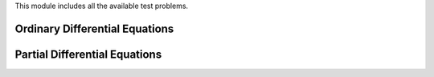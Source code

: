 

.. mat:module:: SSP_Tools.TestProblems

This module includes all the available test problems.


.. mat:class:: SSP_Tools.TestProblems.TestProblem

	This is the parent class for all the example problems in ``SSP_Tools``. It defines
	a basic interface that allows you to easily obtain approximations using a variety
	of numerical schemes.

	This is just a subset of available routines. Individual problems may extend this 
	interface with additional functions that perform tasks specific to that that
	problem. However, any script that exclusively calls these functions is garanteed to
	work with any problem whether it is an ODE or PDE.
	
	.. mat:method:: approximate(t, varargin)
		
		:param dt: time step increment
		:type dt: double
		:rtype: none
		
		Approximate the solution of the example problem at time `t`. 
		
		If no additional arguments are provided, the value of :math:`\Delta{t}` used 
		to step the approximation forward will be determined by the problem using sensible
		defaults.
		
		If a value is specified for `dt`, that value will be taken as :math:`\Delta{t}`.
		
	.. mat:method:: step(dt)
		
		Approximate the solution of the example problem at time :math:`t+\Delta{t}`
	
	.. mat:method:: get_domain(varargin)
	
		Returns the domain of the function.

	.. mat:method:: get_approximation(varargin)
	
		Returns the approximation of the example problem at the current time.
	
	.. mat:method:: get_exact_solution(varargin)
	
		Returns the exact solution of the example problem at the current time.
	
	.. mat:method:: get_error()
	
		Returns the pointwise error of the approximation at the current time.
	
	.. mat:method:: plot(varargin)
		
		:param with_exact: If true, overlay the exact solution
		:type with_exact: boolean
	
		Return a plot of the approximation at the current time. 
		
		This is a convenience function for quickly plotting solutions 
		without having to worry about the type of problem or the shape
		of the domain.
	
	.. mat:method:: copy()
	
		Return a copy of the example problem object regressed to its initial state.
	
	.. mat:method:: export(varargin)
	
		Return a MATLAB data structure containing a platform independent
		representation of this object suitable for archiving to disk.
	
	.. mat:method:: repr()

		Return a string representation of this object.
	
	.. mat:method:: get_repr()

		Return a MATLAB data structure representation of this object.
		

Ordinary Differential Equations
-------------------------------
		
.. mat:class:: SSP_Tools.TestProblems.ODE(varargs)
	
	Base class for all test problems that are Ordinary Differential Equations.
	
	.. mat:attribute:: y_p
	
		A MATLAB function handle that represents the right hand side of the ODE equation (or system
		of equations) as :math:`y'(y,t)=` y_p(y,t)
	
	.. mat:attribute:: initial_condition
	
		The value of :math:`y(t_0)` . This can either be a scalar value or a vector-value in the case
		of systems of ODE equations.
	
	.. mat:attribute:: domain
	
		Contains the intial value of :math:`t_0` where the initial condition is valid.
	
	.. mat:attribute:: integrator
	
		An `SSP_Tools.Integrators.Integrator` object that will perform the time-stepping necessary
		for approximating the solution at :math:`t>t_0`.
	
	.. mat:attribute:: t
	
		Current value of the independent variable :math:`t`
	
	.. mat:attribute:: y
	
		Current value of the dependent variable :math:`y`
		
	.. mat:attribute:: data_file 
	
		File where difficult computations are cached to disk.
	
	.. mat:attribute:: exact_data

		containers.Map object containing the solutions to difficult computations.
		
		
Partial Differential Equations
------------------------------
		
		
.. mat:class:: SSP_Tools.TestProblems.AdvectionLeftToRight(varargs)

.. mat:class:: SSP_Tools.TestProblems.AdvectionRightToLeft(varargs)

.. mat:class:: SSP_Tools.TestProblems.AdvectionLeftToRight(varargs)

.. mat:class:: SSP_Tools.TestProblems.AdvectionLeftToRight(varargs)

.. mat:class:: SSP_Tools.TestProblems.AdvectionLeftToRight(varargs)

.. mat:class:: SSP_Tools.TestProblems.AdvectionLeftToRight(varargs)




	
